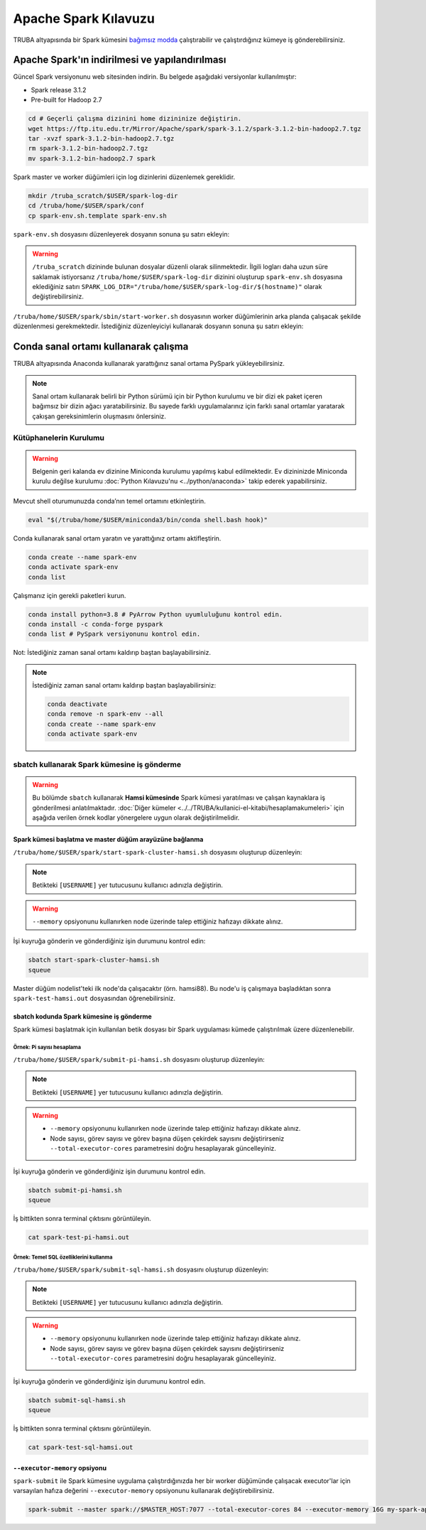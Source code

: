 =======================
Apache Spark Kılavuzu
=======================

TRUBA altyapısında bir Spark kümesini `bağımsız modda <https://spark.apache.org/docs/latest/spark-standalone.html>`_ çalıştırabilir ve çalıştırdığınız kümeye iş gönderebilirsiniz. 

------------------------------------------------
Apache Spark'ın indirilmesi ve yapılandırılması
------------------------------------------------

Güncel Spark versiyonunu web sitesinden indirin. Bu belgede aşağıdaki versiyonlar kullanılmıştır:

* Spark release 3.1.2
* Pre-built for Hadoop 2.7

.. code-block:: bash

    cd # Geçerli çalışma dizinini home dizininize değiştirin.
    wget https://ftp.itu.edu.tr/Mirror/Apache/spark/spark-3.1.2/spark-3.1.2-bin-hadoop2.7.tgz
    tar -xvzf spark-3.1.2-bin-hadoop2.7.tgz
    rm spark-3.1.2-bin-hadoop2.7.tgz
    mv spark-3.1.2-bin-hadoop2.7 spark

Spark master ve worker düğümleri için log dizinlerini düzenlemek gereklidir.

.. code-block:: bash

    mkdir /truba_scratch/$USER/spark-log-dir
    cd /truba/home/$USER/spark/conf
    cp spark-env.sh.template spark-env.sh

``spark-env.sh`` dosyasını düzenleyerek dosyanın sonuna şu satırı ekleyin:

.. code-block:: bash
    :caption: spark-env.sh

    SPARK_LOG_DIR="/truba_scratch/$USER/spark-log-dir/$(hostname)"

.. warning::

    ``/truba_scratch`` dizininde bulunan dosyalar düzenli olarak silinmektedir. İlgili logları daha uzun süre saklamak istiyorsanız ``/truba/home/$USER/spark-log-dir`` dizinini oluşturup ``spark-env.sh`` dosyasına eklediğiniz satırı ``SPARK_LOG_DIR="/truba/home/$USER/spark-log-dir/$(hostname)"`` olarak değiştirebilirsiniz.

``/truba/home/$USER/spark/sbin/start-worker.sh`` dosyasının worker düğümlerinin arka planda çalışacak şekilde düzenlenmesi gerekmektedir. İstediğiniz düzenleyiciyi kullanarak dosyanın sonuna şu satırı ekleyin:

.. code-block:: bash
    :caption: start-worker.sh

    sleep infinity

---------------------------------------
Conda sanal ortamı kullanarak çalışma
---------------------------------------

TRUBA altyapısında Anaconda kullanarak yarattığınız sanal ortama PySpark yükleyebilirsiniz.

.. note::

    Sanal ortam kullanarak belirli bir Python sürümü için bir Python kurulumu ve bir dizi ek paket içeren bağımsız bir dizin ağacı yaratabilirsiniz. Bu sayede farklı uygulamalarınız için farklı sanal ortamlar yaratarak çakışan gereksinimlerin oluşmasını önlersiniz.

Kütüphanelerin Kurulumu
==========================

.. warning::

    Belgenin geri kalanda ev dizinine Miniconda kurulumu yapılmış kabul edilmektedir. Ev dizininizde Miniconda kurulu değilse kurulumu :doc:`Python Kılavuzu'nu <../python/anaconda>` takip ederek yapabilirsiniz.

Mevcut shell oturumunuzda conda’nın temel ortamını etkinleştirin.

.. code-block:: bash

    eval "$(/truba/home/$USER/miniconda3/bin/conda shell.bash hook)"

Conda kullanarak sanal ortam yaratın ve yarattığınız ortamı aktifleştirin.

.. code-block:: bash
    
    conda create --name spark-env
    conda activate spark-env
    conda list

Çalışmanız için gerekli paketleri kurun.

.. code-block:: bash

    conda install python=3.8 # PyArrow Python uyumluluğunu kontrol edin.
    conda install -c conda-forge pyspark
    conda list # PySpark versiyonunu kontrol edin.

Not: İstediğiniz zaman sanal ortamı kaldırıp baştan başlayabilirsiniz.

.. note::
    
    İstediğiniz zaman sanal ortamı kaldırıp baştan başlayabilirsiniz:

    .. code-block:: bash

        conda deactivate
        conda remove -n spark-env --all
        conda create --name spark-env
        conda activate spark-env

sbatch kullanarak Spark kümesine iş gönderme
==============================================

.. warning::

    Bu bölümde ``sbatch`` kullanarak **Hamsi kümesinde** Spark kümesi yaratılması ve çalışan kaynaklara iş gönderilmesi anlatılmaktadır. :doc:`Diğer kümeler <../../TRUBA/kullanici-el-kitabi/hesaplamakumeleri>` için aşağıda verilen örnek kodlar yönergelere uygun olarak değiştirilmelidir.

Spark kümesi başlatma ve master düğüm arayüzüne bağlanma
-----------------------------------------------------------

``/truba/home/$USER/spark/start-spark-cluster-hamsi.sh`` dosyasını oluşturup düzenleyin:


.. note::

    Betikteki ``[USERNAME]`` yer tutucusunu kullanıcı adınızla değiştirin.

.. warning::

    ``--memory`` opsiyonunu kullanırken node üzerinde talep ettiğiniz hafızayı dikkate alınız.

.. code-block:: bash
    :caption: start-spark-cluster-hamsi.sh

    #! /bin/bash
    #SBATCH -p hamsi
    #SBATCH -A [USERNAME]
    #SBATCH -J spark-test-hamsi
    #SBATCH -o spark-test-hamsi.out
    #SBATCH -N 3
    #SBATCH --ntasks-per-node=1
    #SBATCH --cpus-per-task=28
    #SBATCH --time=0:10:00

    # Activate conda environment
    eval "$(/truba/home/$USER/miniconda3/bin/conda shell.bash hook)"
    conda activate spark-env

    # Start Spark cluster
    rm -rf /truba_scratch/$USER/spark-log-dir/*
    MASTER_HOST="$(hostname)"
    echo $MASTER_HOST
    /truba/home/$USER/spark/sbin/start-master.sh
    srun /truba/home/$USER/spark/sbin/start-worker.sh spark://$MASTER_HOST:7077 --cores 28 --memory 96G &
    # memory = [NODE_BASINA_ISTENEN_CEKIRDEK_SAYISI]/[NODE_UZERINDEKI_TOPLAM_CEKIRDEK_SAYISI]

    sleep infinity

İşi kuyruğa gönderin ve gönderdiğiniz işin durumunu kontrol edin:

.. code-block:: bash
    
    sbatch start-spark-cluster-hamsi.sh
    squeue

Master düğüm nodelist'teki ilk node'da çalışacaktır (örn. hamsi88). Bu node'u iş çalışmaya başladıktan sonra ``spark-test-hamsi.out`` dosyasından öğrenebilirsiniz. 

..
    Master düğüm arayüzüne erişmek isterseniz 8080 portu için levrek1 arayüz sunucusu üzerinden ssh tüneli oluşturabilirsiniz.

    .. code-block:: bash
        :caption: Yerel bilgisayar terminali

        ssh -N -L 8080:[HOSTNAME]:[PORT] 172.16.7.1

    .. note::

        İlgili node'da 8080 portu kullanımdaysa arayüze farklı bir port kullanarak erişmek gerekir. İlgili port numarasını bulmak için ``spark-test-hamsi.out`` dosyasından master düğüm loglarının nerede olduğunu öğrendikten sonra bu logları inceleyebilirsiniz.

    Yerel bilgisayar web tarayıcınızda http://localhost:8080 üzerinden master düğüm arayüzüne bağlanabilirsiniz.

    .. image:: /assets/spark-howto/web-interface.png  
        :width: 1000

sbatch kodunda Spark kümesine iş gönderme
-------------------------------------------

Spark kümesi başlatmak için kullanılan betik dosyası bir Spark uygulaması kümede çalıştırılmak üzere düzenlenebilir.

Örnek: Pi sayısı hesaplama
***************************

``/truba/home/$USER/spark/submit-pi-hamsi.sh`` dosyasını oluşturup düzenleyin:

.. note::

    Betikteki ``[USERNAME]`` yer tutucusunu kullanıcı adınızla değiştirin.

.. warning::

    * ``--memory`` opsiyonunu kullanırken node üzerinde talep ettiğiniz hafızayı dikkate alınız.
    * Node sayısı, görev sayısı ve görev başına düşen çekirdek sayısını değiştirirseniz ``--total-executor-cores`` parametresini doğru hesaplayarak güncelleyiniz.

.. code-block:: bash
    :caption: submit-pi-hamsi.sh

    #! /bin/bash
    #SBATCH -p hamsi
    #SBATCH -A [USERNAME]
    #SBATCH -J spark-test-pi-hamsi
    #SBATCH -o spark-test-pi-hamsi.out
    #SBATCH -N 3
    #SBATCH --ntasks-per-node=1
    #SBATCH --cpus-per-task=28
    #SBATCH --time=0:10:00

    # Activate conda environment
    eval "$(/truba/home/$USER/miniconda3/bin/conda shell.bash hook)"
    conda activate spark-env

    # Start Spark cluster
    rm -rf /truba_scratch/$USER/spark-log-dir/*
    MASTER_HOST="$(hostname)"
    echo $MASTER_HOST
    /truba/home/$USER/spark/sbin/start-master.sh
    srun /truba/home/$USER/spark/sbin/start-worker.sh spark://$MASTER_HOST:7077 --cores 28 --memory 96G &
    # memory = [NODE_BASINA_ISTENEN_CEKIRDEK_SAYISI]/[NODE_UZERINDEKI_TOPLAM_CEKIRDEK_SAYISI]

    # Submit Spark application
    spark-submit --master spark://$MASTER_HOST:7077 --total-executor-cores 84 examples/src/main/python/pi.py 100
    # total-executor-cores = [NODE_SAYISI]*[NODE_BASINA_DUSEN_GOREV_SAYISI]*[GOREV_BASINA_DUSEN_CEKIRDEK_SAYISI]

İşi kuyruğa gönderin ve gönderdiğiniz işin durumunu kontrol edin.

.. code-block:: bash

    sbatch submit-pi-hamsi.sh
    squeue

İş bittikten sonra terminal çıktısını görüntüleyin.

.. code-block:: bash

    cat spark-test-pi-hamsi.out

Örnek: Temel SQL özelliklerini kullanma
*****************************************

``/truba/home/$USER/spark/submit-sql-hamsi.sh`` dosyasını oluşturup düzenleyin:

.. note::

    Betikteki ``[USERNAME]`` yer tutucusunu kullanıcı adınızla değiştirin.

.. warning::

    * ``--memory`` opsiyonunu kullanırken node üzerinde talep ettiğiniz hafızayı dikkate alınız.
    * Node sayısı, görev sayısı ve görev başına düşen çekirdek sayısını değiştirirseniz ``--total-executor-cores`` parametresini doğru hesaplayarak güncelleyiniz.

.. code-block:: bash
    :caption: submit-sql-hamsi.sh

    #! /bin/bash
    #SBATCH -p hamsi
    #SBATCH -A [USERNAME]
    #SBATCH -J spark-test-sql-hamsi
    #SBATCH -o spark-test-sql-hamsi.out
    #SBATCH -N 3
    #SBATCH --ntasks-per-node=1
    #SBATCH --cpus-per-task=28
    #SBATCH --time=0:10:00

    # Activate conda environment
    eval "$(/truba/home/$USER/miniconda3/bin/conda shell.bash hook)"
    conda activate spark-env

    # Start Spark cluster
    rm -rf /truba_scratch/$USER/spark-log-dir/*
    MASTER_HOST="$(hostname)"
    echo $MASTER_HOST
    /truba/home/$USER/spark/sbin/start-master.sh
    srun /truba/home/$USER/spark/sbin/start-worker.sh spark://$MASTER_HOST:7077 --cores 28 --memory 96G &
    # memory = [NODE_BASINA_ISTENEN_CEKIRDEK_SAYISI]/[NODE_UZERINDEKI_TOPLAM_CEKIRDEK_SAYISI]

    # Submit Spark application
    spark-submit --master spark://$MASTER_HOST:7077 --total-executor-cores 84 examples/src/main/python/sql/basic.py
    # total-executor-cores = [NODE_SAYISI]*[NODE_BASINA_DUSEN_GOREV_SAYISI]*[GOREV_BASINA_DUSEN_CEKIRDEK_SAYISI]

İşi kuyruğa gönderin ve gönderdiğiniz işin durumunu kontrol edin.

.. code-block:: bash

    sbatch submit-sql-hamsi.sh
    squeue

İş bittikten sonra terminal çıktısını görüntüleyin.

.. code-block:: bash

    cat spark-test-sql-hamsi.out

``--executor-memory`` opsiyonu
--------------------------------

``spark-submit`` ile Spark kümesine uygulama çalıştırdığınızda her bir worker düğümünde çalışacak executor'lar için varsayılan hafıza değerini ``--executor-memory`` opsiyonunu kullanarak değiştirebilirsiniz.

.. code-block:: bash

    spark-submit --master spark://$MASTER_HOST:7077 --total-executor-cores 84 --executor-memory 16G my-spark-application.py